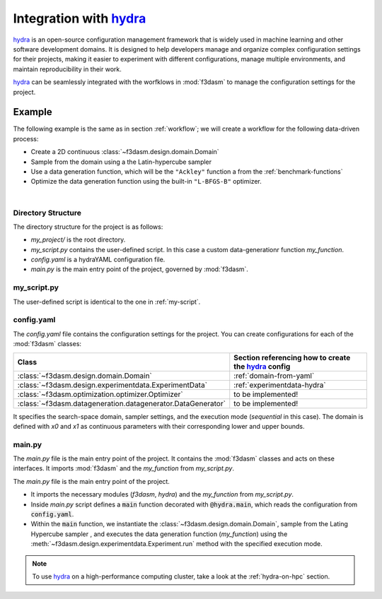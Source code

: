 .. _hydra: https://hydra.cc/

Integration with `hydra`_
=========================

`hydra`_ is an open-source configuration management framework that is widely used in machine learning and other software development domains.
It is designed to help developers manage and organize complex configuration settings for their projects, 
making it easier to experiment with different configurations, manage multiple environments, and maintain reproducibility in their work.

`hydra`_ can be seamlessly integrated with the worfklows in :mod:`f3dasm` to manage the configuration settings for the project.

Example
-------

The following example is the same as in section :ref:`workflow`; we will create a workflow for the following data-driven process:

* Create a 2D continuous :class:`~f3dasm.design.domain.Domain`
* Sample from the domain using a the Latin-hypercube sampler
* Use a data generation function, which will be the ``"Ackley"`` function a from the :ref:`benchmark-functions`
* Optimize the data generation function using the built-in ``"L-BFGS-B"`` optimizer.

.. image:: ../../../img/f3dasm-workflow-example.png
   :width: 70%
   :align: center
   :alt: Workflow

|

Directory Structure
^^^^^^^^^^^^^^^^^^^

The directory structure for the project is as follows:

- `my_project/` is the root directory.
- `my_script.py` contains the user-defined script. In this case a custom data-generationr function `my_function`.
- `config.yaml` is a hydraYAML configuration file.
- `main.py` is the main entry point of the project, governed by :mod:`f3dasm`.


.. code-block:: none
   :caption: Directory Structure

   my_project/
   ├── my_script.py
   ├── config.yaml
   └── main.py


my_script.py
^^^^^^^^^^^^

The user-defined script is identical to the one in :ref:`my-script`.

config.yaml
^^^^^^^^^^^

The `config.yaml` file contains the configuration settings for the project. 
You can create configurations for each of the :mod:`f3dasm` classes:

============================================================= ======================================================
Class                                                         Section referencing how to create the `hydra`_ config            
============================================================= ======================================================
:class:`~f3dasm.design.domain.Domain`                         :ref:`domain-from-yaml`         
:class:`~f3dasm.design.experimentdata.ExperimentData`         :ref:`experimentdata-hydra`
:class:`~f3dasm.optimization.optimizer.Optimizer`             to be implemented!
:class:`~f3dasm.datageneration.datagenerator.DataGenerator`   to be implemented!
============================================================= ======================================================



.. code-block:: yaml
   :caption: config.yaml

    domain:
        x0:
            type: float
            low: 0.0
            high: 1.0
        x1:
            type: float
            low: 0.0
            high: 1.0

    experimentdata:
        from_sampling:
            domain: ${domain}
            sampler: 'latin'
            seed: 1
            n_samples: 10

    mode: sequential

It specifies the search-space domain, sampler settings, and the execution mode (`sequential` in this case).
The domain is defined with `x0` and `x1` as continuous parameters with their corresponding lower and upper bounds.

main.py
^^^^^^^

The `main.py` file is the main entry point of the project. It contains the :mod:`f3dasm` classes and acts on these interfaces.
It imports :mod:`f3dasm` and the `my_function` from `my_script.py`. 


The `main.py` file is the main entry point of the project. 

* It imports the necessary modules (`f3dasm`, `hydra`) and the `my_function` from `my_script.py`. 
* Inside `main.py` script defines a :code:`main` function decorated with :code:`@hydra.main`, which reads the configuration from :code:`config.yaml`. 
* Within the :code:`main` function, we instantiate the :class:`~f3dasm.design.domain.Domain`, sample from the Lating Hypercube sampler , and executes the data generation function (`my_function`) using the :meth:`~f3dasm.design.experimentdata.Experiment.run` method with the specified execution mode.



.. code-block:: python
   :caption: main.py

    from f3dasm.design import ExperimentData
    from f3dasm.datageneration.functions import Ackley
    from f3dasm.optimization import LBFGSB
    from my_script import my_function

    @hydra.main(config_path=".", config_name="config")
    def main(config):    
        """Design of Experiment"""
        # Create a domain object
        domain = f3dasm.Domain.from_yaml(config.domain)

        # Sampling from the domain
        data = f3dasm.ExperimentData.from_yaml(config)

        """Data Generation"""
        # Use the data-generator to evaluate the initial samples
        data.run(data_generator='ackley', mode=config.mode)

        """Optimization"""
        data.optimize(data_generator="ackley", optimizer="lbfgsb", iterations=100)

    if __name__ == "__main__":
        main()

.. note::
    To use `hydra`_ on a high-performance computing cluster, take a look at the :ref:`hydra-on-hpc` section.
